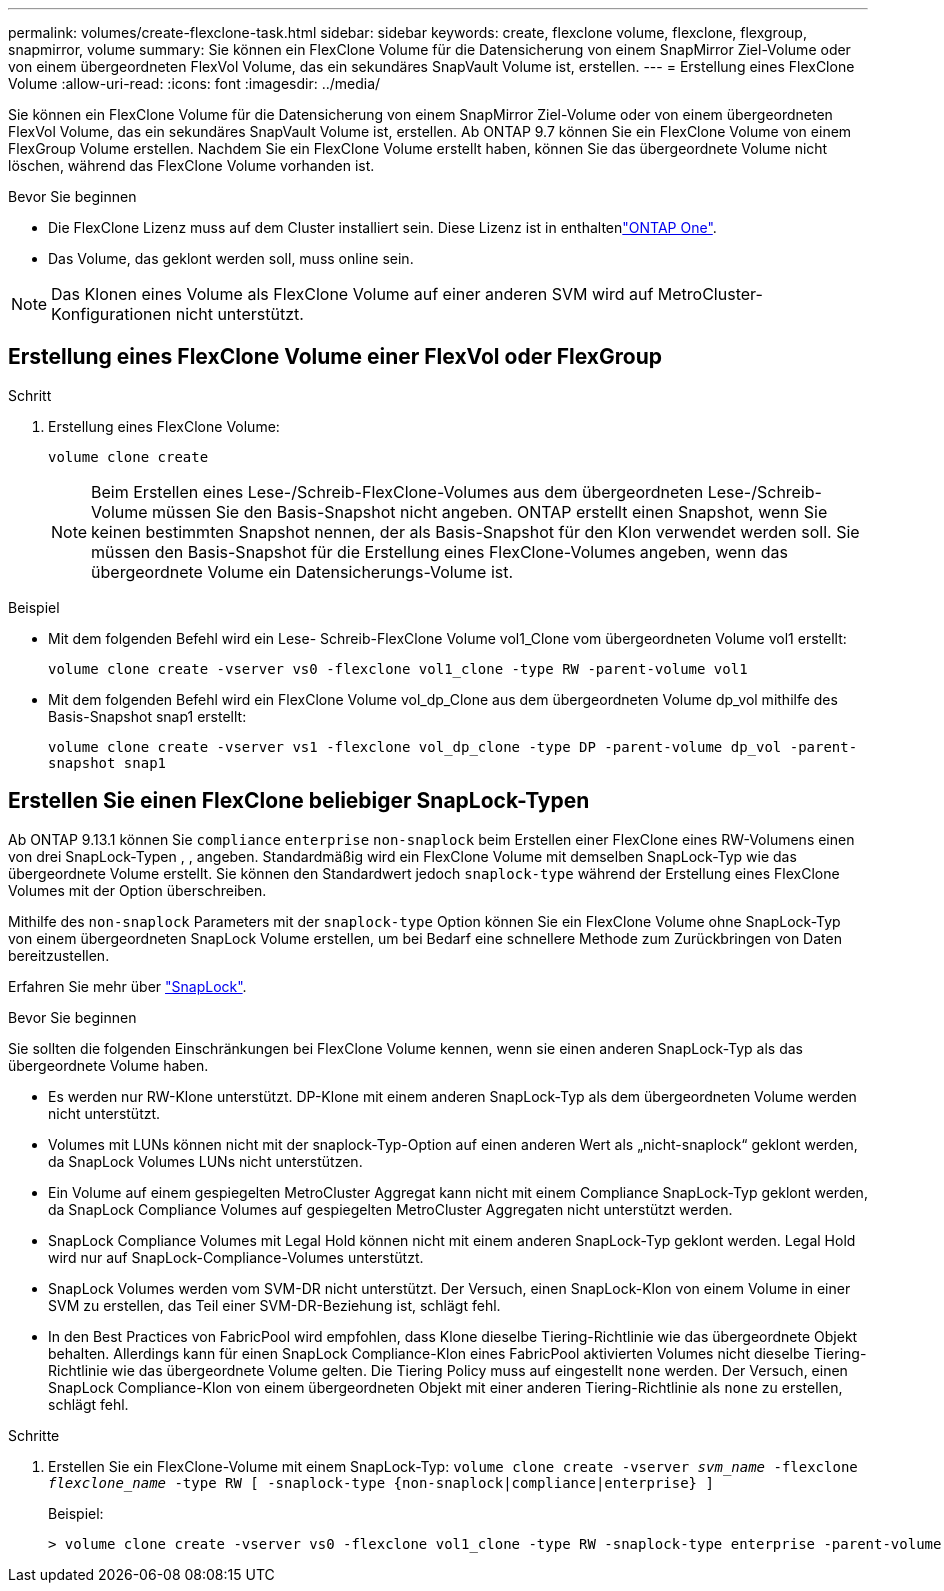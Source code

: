 ---
permalink: volumes/create-flexclone-task.html 
sidebar: sidebar 
keywords: create, flexclone volume, flexclone, flexgroup, snapmirror, volume 
summary: Sie können ein FlexClone Volume für die Datensicherung von einem SnapMirror Ziel-Volume oder von einem übergeordneten FlexVol Volume, das ein sekundäres SnapVault Volume ist, erstellen. 
---
= Erstellung eines FlexClone Volume
:allow-uri-read: 
:icons: font
:imagesdir: ../media/


[role="lead"]
Sie können ein FlexClone Volume für die Datensicherung von einem SnapMirror Ziel-Volume oder von einem übergeordneten FlexVol Volume, das ein sekundäres SnapVault Volume ist, erstellen. Ab ONTAP 9.7 können Sie ein FlexClone Volume von einem FlexGroup Volume erstellen. Nachdem Sie ein FlexClone Volume erstellt haben, können Sie das übergeordnete Volume nicht löschen, während das FlexClone Volume vorhanden ist.

.Bevor Sie beginnen
* Die FlexClone Lizenz muss auf dem Cluster installiert sein. Diese Lizenz ist in enthaltenlink:../system-admin/manage-licenses-concept.html#licenses-included-with-ontap-one["ONTAP One"].
* Das Volume, das geklont werden soll, muss online sein.



NOTE: Das Klonen eines Volume als FlexClone Volume auf einer anderen SVM wird auf MetroCluster-Konfigurationen nicht unterstützt.



== Erstellung eines FlexClone Volume einer FlexVol oder FlexGroup

.Schritt
. Erstellung eines FlexClone Volume:
+
`volume clone create`

+

NOTE: Beim Erstellen eines Lese-/Schreib-FlexClone-Volumes aus dem übergeordneten Lese-/Schreib-Volume müssen Sie den Basis-Snapshot nicht angeben. ONTAP erstellt einen Snapshot, wenn Sie keinen bestimmten Snapshot nennen, der als Basis-Snapshot für den Klon verwendet werden soll. Sie müssen den Basis-Snapshot für die Erstellung eines FlexClone-Volumes angeben, wenn das übergeordnete Volume ein Datensicherungs-Volume ist.



.Beispiel
* Mit dem folgenden Befehl wird ein Lese- Schreib-FlexClone Volume vol1_Clone vom übergeordneten Volume vol1 erstellt:
+
`volume clone create -vserver vs0 -flexclone vol1_clone -type RW -parent-volume vol1`

* Mit dem folgenden Befehl wird ein FlexClone Volume vol_dp_Clone aus dem übergeordneten Volume dp_vol mithilfe des Basis-Snapshot snap1 erstellt:
+
`volume clone create -vserver vs1 -flexclone vol_dp_clone -type DP -parent-volume dp_vol -parent-snapshot snap1`





== Erstellen Sie einen FlexClone beliebiger SnapLock-Typen

Ab ONTAP 9.13.1 können Sie `compliance` `enterprise` `non-snaplock` beim Erstellen einer FlexClone eines RW-Volumens einen von drei SnapLock-Typen , , angeben. Standardmäßig wird ein FlexClone Volume mit demselben SnapLock-Typ wie das übergeordnete Volume erstellt. Sie können den Standardwert jedoch `snaplock-type` während der Erstellung eines FlexClone Volumes mit der Option überschreiben.

Mithilfe des `non-snaplock` Parameters mit der `snaplock-type` Option können Sie ein FlexClone Volume ohne SnapLock-Typ von einem übergeordneten SnapLock Volume erstellen, um bei Bedarf eine schnellere Methode zum Zurückbringen von Daten bereitzustellen.

Erfahren Sie mehr über link:../snaplock/index.html["SnapLock"].

.Bevor Sie beginnen
Sie sollten die folgenden Einschränkungen bei FlexClone Volume kennen, wenn sie einen anderen SnapLock-Typ als das übergeordnete Volume haben.

* Es werden nur RW-Klone unterstützt. DP-Klone mit einem anderen SnapLock-Typ als dem übergeordneten Volume werden nicht unterstützt.
* Volumes mit LUNs können nicht mit der snaplock-Typ-Option auf einen anderen Wert als „nicht-snaplock“ geklont werden, da SnapLock Volumes LUNs nicht unterstützen.
* Ein Volume auf einem gespiegelten MetroCluster Aggregat kann nicht mit einem Compliance SnapLock-Typ geklont werden, da SnapLock Compliance Volumes auf gespiegelten MetroCluster Aggregaten nicht unterstützt werden.
* SnapLock Compliance Volumes mit Legal Hold können nicht mit einem anderen SnapLock-Typ geklont werden. Legal Hold wird nur auf SnapLock-Compliance-Volumes unterstützt.
* SnapLock Volumes werden vom SVM-DR nicht unterstützt. Der Versuch, einen SnapLock-Klon von einem Volume in einer SVM zu erstellen, das Teil einer SVM-DR-Beziehung ist, schlägt fehl.
* In den Best Practices von FabricPool wird empfohlen, dass Klone dieselbe Tiering-Richtlinie wie das übergeordnete Objekt behalten. Allerdings kann für einen SnapLock Compliance-Klon eines FabricPool aktivierten Volumes nicht dieselbe Tiering-Richtlinie wie das übergeordnete Volume gelten. Die Tiering Policy muss auf eingestellt `none` werden. Der Versuch, einen SnapLock Compliance-Klon von einem übergeordneten Objekt mit einer anderen Tiering-Richtlinie als `none` zu erstellen, schlägt fehl.


.Schritte
. Erstellen Sie ein FlexClone-Volume mit einem SnapLock-Typ: `volume clone create -vserver _svm_name_ -flexclone _flexclone_name_ -type RW [ -snaplock-type {non-snaplock|compliance|enterprise} ]`
+
Beispiel:

+
[listing]
----
> volume clone create -vserver vs0 -flexclone vol1_clone -type RW -snaplock-type enterprise -parent-volume vol1
----

